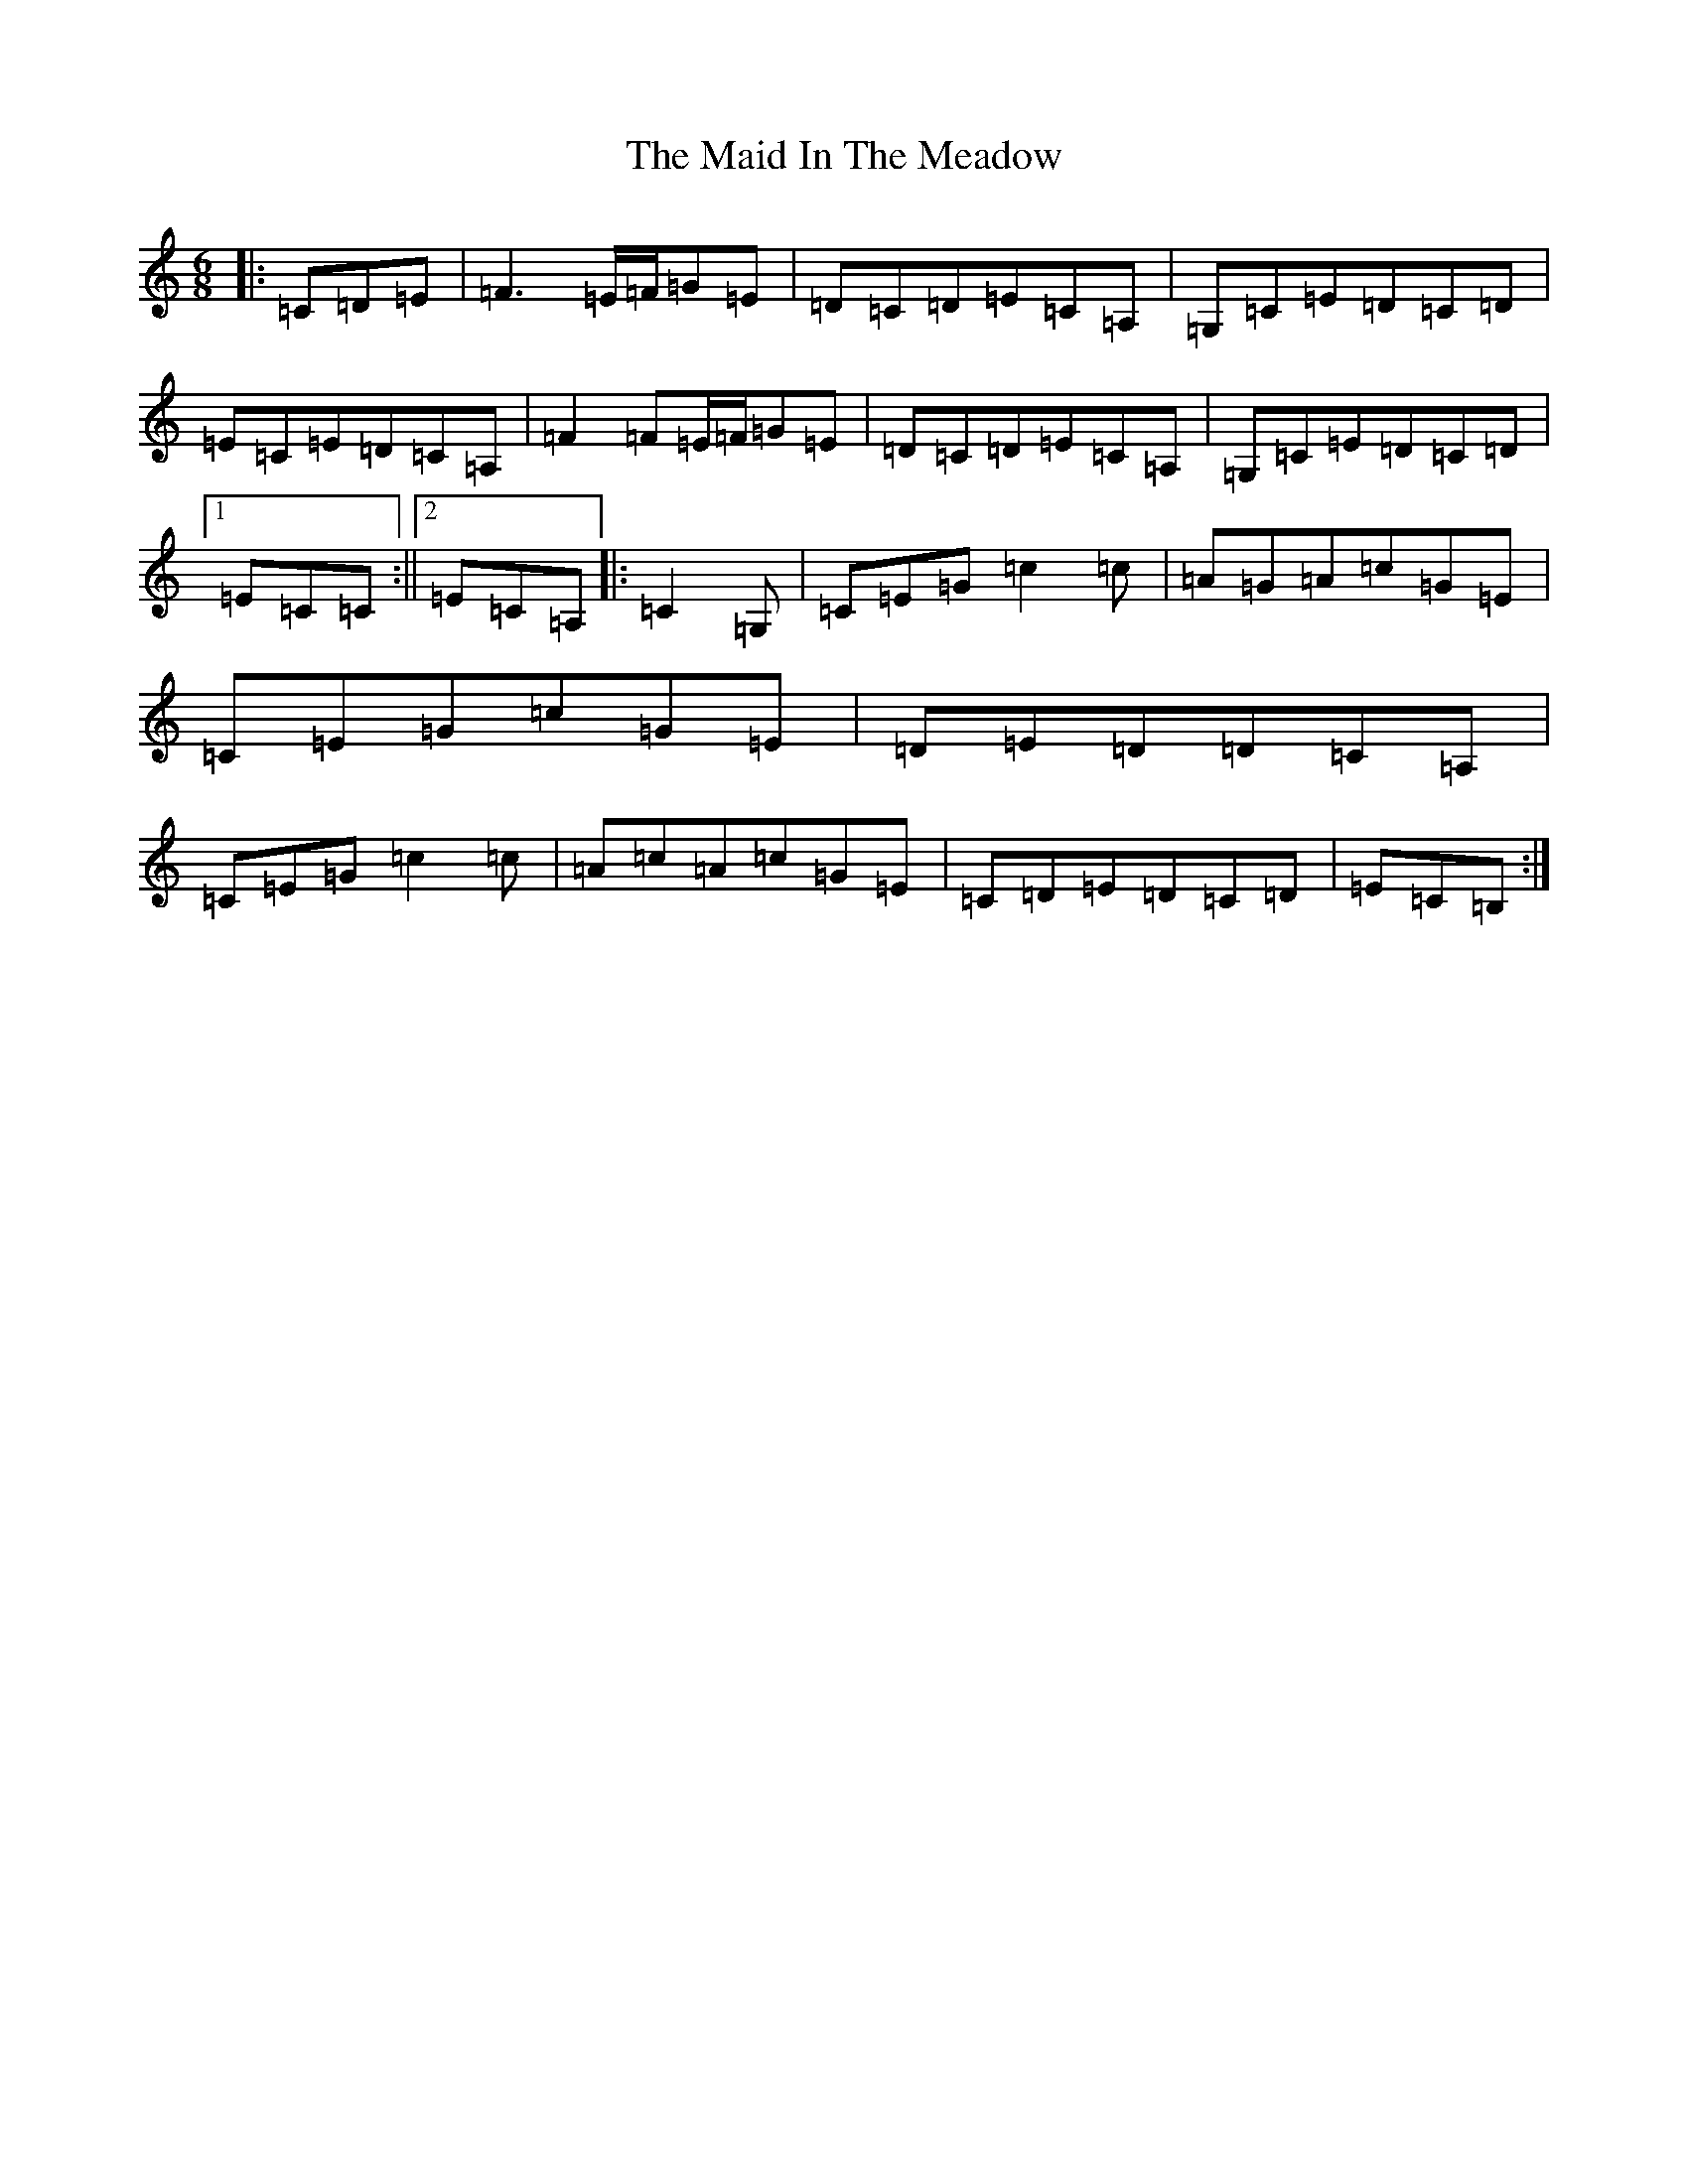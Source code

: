 X: 13176
T: Maid In The Meadow, The
S: https://thesession.org/tunes/942#setting24625
Z: G Major
R: jig
M: 6/8
L: 1/8
K: C Major
|:=C=D=E|=F3=E/2=F/2=G=E|=D=C=D=E=C=A,|=G,=C=E=D=C=D|=E=C=E=D=C=A,|=F2=F=E/2=F/2=G=E|=D=C=D=E=C=A,|=G,=C=E=D=C=D|1=E=C=C:||2=E=C=A,|:=C2=G,|=C=E=G=c2=c|=A=G=A=c=G=E|=C=E=G=c=G=E|=D=E=D=D=C=A,|=C=E=G=c2=c|=A=c=A=c=G=E|=C=D=E=D=C=D|=E=C=B,:|
